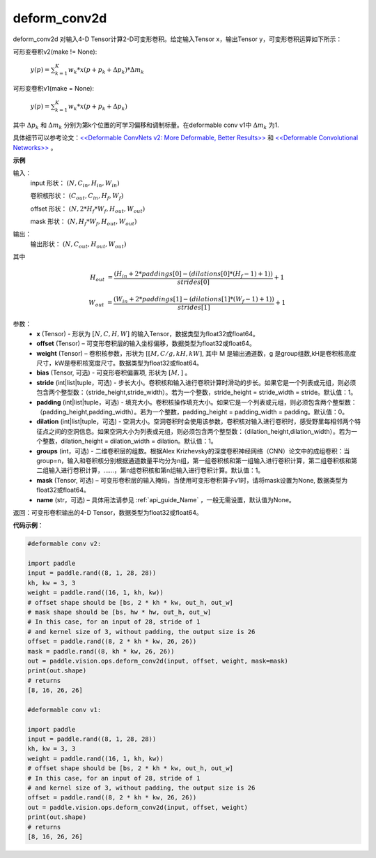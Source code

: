 .. _cn_api_paddle_vision_ops_deform_conv2d:

deform_conv2d
-------------------------------

.. py:function:: paddle.vision.ops.deform_conv2d(x, offset, weight, bias=None, stride=1, padding=0, dilation=1, groups=1, mask=None, name=None)

deform_conv2d 对输入4-D Tensor计算2-D可变形卷积。给定输入Tensor x，输出Tensor y，可变形卷积运算如下所示：

可形变卷积v2(make != None):

  :math:`y(p) = \sum_{k=1}^{K}{w_k * x(p + p_k + \Delta p_k) * \Delta m_k}`

可形变卷积v1(make = None):

  :math:`y(p) = \sum_{k=1}^{K}{w_k * x(p + p_k + \Delta p_k)}`

其中 :math:`\Delta p_k` 和 :math:`\Delta m_k` 分别为第k个位置的可学习偏移和调制标量。在deformable conv v1中 :math:`\Delta m_k` 为1.

具体细节可以参考论文：`<<Deformable ConvNets v2: More Deformable, Better Results>> <https://arxiv.org/abs/1811.11168v2>`_ 和 `<<Deformable Convolutional Networks>> <https://arxiv.org/abs/1703.06211>`_ 。

**示例**
     
输入：
    input 形状： :math:`(N, C_{in}, H_{in}, W_{in})`

    卷积核形状： :math:`(C_{out}, C_{in}, H_f, W_f)`

    offset 形状： :math:`(N, 2 * H_f * W_f, H_{out}, W_{out})`

    mask 形状： :math:`(N, H_f * W_f, H_{out}, W_{out})`
     
输出：
    输出形状： :math:`(N, C_{out}, H_{out}, W_{out})`

其中

.. math::

    H_{out}&= \frac{(H_{in} + 2 * paddings[0] - (dilations[0] * (H_f - 1) + 1))}{strides[0]} + 1

    W_{out}&= \frac{(W_{in} + 2 * paddings[1] - (dilations[1] * (W_f - 1) + 1))}{strides[1]} + 1


参数：
    - **x** (Tensor) - 形状为 :math:`[N, C, H, W]` 的输入Tensor，数据类型为float32或float64。
    - **offset** (Tensor) – 可变形卷积层的输入坐标偏移，数据类型为float32或float64。
    - **weight** (Tensor) – 卷积核参数，形状为 :math:`[[M, C/g, kH, kW]`, 其中 M 是输出通道数，g 是group组数,kH是卷积核高度尺寸，kW是卷积核宽度尺寸。数据类型为float32或float64。
    - **bias** (Tensor, 可选) - 可变形卷积偏置项, 形状为 :math:`[M,]` 。
    - **stride** (int|list|tuple，可选) - 步长大小。卷积核和输入进行卷积计算时滑动的步长。如果它是一个列表或元组，则必须包含两个整型数：（stride_height,stride_width）。若为一个整数，stride_height = stride_width = stride。默认值：1。
    - **padding** (int|list|tuple，可选) - 填充大小。卷积核操作填充大小。如果它是一个列表或元组，则必须包含两个整型数：（padding_height,padding_width）。若为一个整数，padding_height = padding_width = padding。默认值：0。
    - **dilation** (int|list|tuple，可选) - 空洞大小。空洞卷积时会使用该参数，卷积核对输入进行卷积时，感受野里每相邻两个特征点之间的空洞信息。如果空洞大小为列表或元组，则必须包含两个整型数：（dilation_height,dilation_width）。若为一个整数，dilation_height = dilation_width = dilation。默认值：1。
    - **groups** (int，可选) - 二维卷积层的组数。根据Alex Krizhevsky的深度卷积神经网络（CNN）论文中的成组卷积：当group=n，输入和卷积核分别根据通道数量平均分为n组，第一组卷积核和第一组输入进行卷积计算，第二组卷积核和第二组输入进行卷积计算，……，第n组卷积核和第n组输入进行卷积计算。默认值：1。
    - **mask** (Tensor, 可选) – 可变形卷积层的输入掩码，当使用可变形卷积算子v1时，请将mask设置为None, 数据类型为float32或float64。
    - **name** (str，可选) – 具体用法请参见 :ref:`api_guide_Name` ，一般无需设置，默认值为None。
 
返回：可变形卷积输出的4-D Tensor，数据类型为float32或float64。
     

**代码示例**：

.. code-block:: python

    #deformable conv v2:

    import paddle
    input = paddle.rand((8, 1, 28, 28))
    kh, kw = 3, 3
    weight = paddle.rand((16, 1, kh, kw))
    # offset shape should be [bs, 2 * kh * kw, out_h, out_w]
    # mask shape should be [bs, hw * hw, out_h, out_w]
    # In this case, for an input of 28, stride of 1
    # and kernel size of 3, without padding, the output size is 26
    offset = paddle.rand((8, 2 * kh * kw, 26, 26))
    mask = paddle.rand((8, kh * kw, 26, 26))
    out = paddle.vision.ops.deform_conv2d(input, offset, weight, mask=mask)
    print(out.shape)
    # returns
    [8, 16, 26, 26]

    #deformable conv v1:

    import paddle
    input = paddle.rand((8, 1, 28, 28))
    kh, kw = 3, 3
    weight = paddle.rand((16, 1, kh, kw))
    # offset shape should be [bs, 2 * kh * kw, out_h, out_w]
    # In this case, for an input of 28, stride of 1
    # and kernel size of 3, without padding, the output size is 26
    offset = paddle.rand((8, 2 * kh * kw, 26, 26))
    out = paddle.vision.ops.deform_conv2d(input, offset, weight)
    print(out.shape)
    # returns
    [8, 16, 26, 26]

